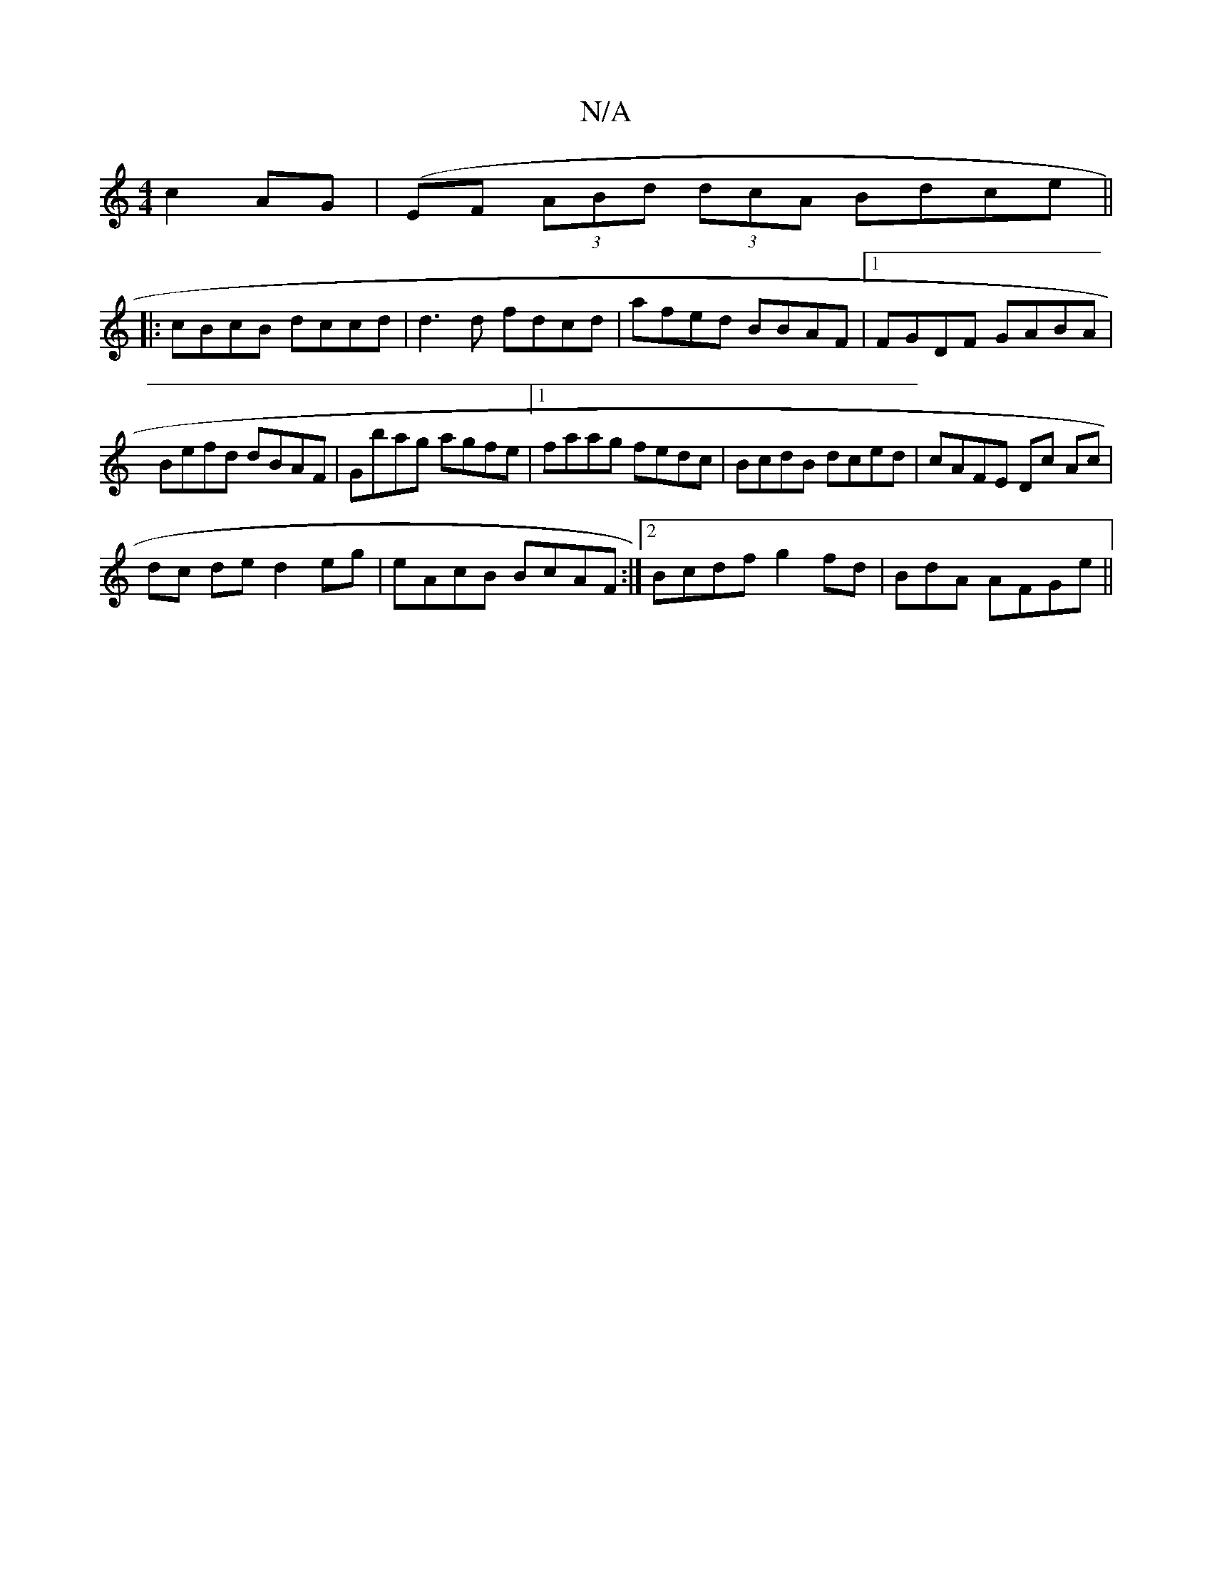 X:1
T:N/A
M:4/4
R:N/A
K:Cmajor
 c2AG |(EF (3ABd (3dcA Bdce||
|: cBcB dccd | d3d fdcd | afed BBAF |1 FGDF GABA | Befd dBAF | Gbag agfe |1 faag fedc | BcdB dced | cAFE Dc Ac |
dc de d2 eg | eAcB BcAF :|[2 Bcdf g2fd | =(Bd}A AFGe ||

